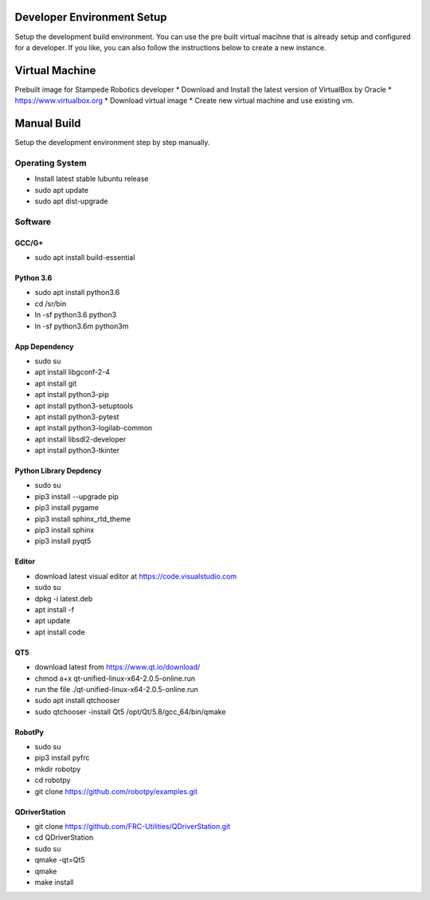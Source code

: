 .. _setup:

Developer Environment Setup
===========================

Setup the development build environment. You can use the pre built virtual macihne that is
already setup and configured for a developer. If you like, you can also follow the instructions
below to create a new instance.

Virtual Machine
===============
Prebuilt image for Stampede Robotics developer
* Download and Install the latest version of VirtualBox by Oracle
* https://www.virtualbox.org
* Download virtual image
* Create new virtual machine and use existing vm.

Manual Build
============
Setup the development environment step by step manually. 

Operating System
----------------
* Install latest stable lubuntu release
* sudo apt update
* sudo apt dist-upgrade


Software
--------

GCC/G+
++++++
* sudo apt install build-essential

Python 3.6
++++++++++
* sudo apt install python3.6
* cd /sr/bin
* ln -sf python3.6 python3
* ln -sf python3.6m python3m

App Dependency
++++++++++++++
* sudo su
* apt install libgconf-2-4
* apt install git
* apt install python3-pip
* apt install python3-setuptools
* apt install python3-pytest
* apt install python3-logilab-common
* apt install libsdl2-developer
* apt install python3-tkinter

Python Library Depdency
+++++++++++++++++++++++
* sudo su
* pip3 install --upgrade pip
* pip3 install pygame
* pip3 install sphinx_rtd_theme
* pip3 install sphinx 
* pip3 install pyqt5

Editor
++++++
* download latest visual editor at https://code.visualstudio.com
* sudo su
* dpkg -i latest.deb
* apt install -f 
* apt update
* apt install code

QT5
+++
* download latest from https://www.qt.io/download/
* chmod a+x qt-unified-linux-x64-2.0.5-online.run
* run the file ./qt-unified-linux-x64-2.0.5-online.run
* sudo apt install qtchooser
* sudo qtchooser -install Qt5 /opt/Qt/5.8/gcc_64/bin/qmake

RobotPy
+++++++
* sudo su
* pip3 install pyfrc
* mkdir robotpy
* cd robotpy
* git clone https://github.com/robotpy/examples.git

QDriverStation
++++++++++++++
* git clone https://github.com/FRC-Utilities/QDriverStation.git
* cd QDriverStation
* sudo su
* qmake -qt=Qt5
* qmake
* make install


